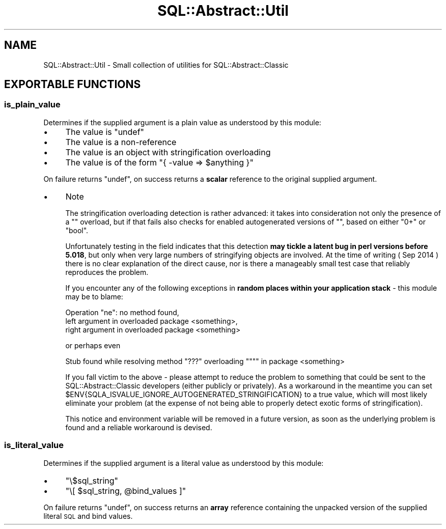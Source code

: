 .\" Automatically generated by Pod::Man 4.11 (Pod::Simple 3.35)
.\"
.\" Standard preamble:
.\" ========================================================================
.de Sp \" Vertical space (when we can't use .PP)
.if t .sp .5v
.if n .sp
..
.de Vb \" Begin verbatim text
.ft CW
.nf
.ne \\$1
..
.de Ve \" End verbatim text
.ft R
.fi
..
.\" Set up some character translations and predefined strings.  \*(-- will
.\" give an unbreakable dash, \*(PI will give pi, \*(L" will give a left
.\" double quote, and \*(R" will give a right double quote.  \*(C+ will
.\" give a nicer C++.  Capital omega is used to do unbreakable dashes and
.\" therefore won't be available.  \*(C` and \*(C' expand to `' in nroff,
.\" nothing in troff, for use with C<>.
.tr \(*W-
.ds C+ C\v'-.1v'\h'-1p'\s-2+\h'-1p'+\s0\v'.1v'\h'-1p'
.ie n \{\
.    ds -- \(*W-
.    ds PI pi
.    if (\n(.H=4u)&(1m=24u) .ds -- \(*W\h'-12u'\(*W\h'-12u'-\" diablo 10 pitch
.    if (\n(.H=4u)&(1m=20u) .ds -- \(*W\h'-12u'\(*W\h'-8u'-\"  diablo 12 pitch
.    ds L" ""
.    ds R" ""
.    ds C` ""
.    ds C' ""
'br\}
.el\{\
.    ds -- \|\(em\|
.    ds PI \(*p
.    ds L" ``
.    ds R" ''
.    ds C`
.    ds C'
'br\}
.\"
.\" Escape single quotes in literal strings from groff's Unicode transform.
.ie \n(.g .ds Aq \(aq
.el       .ds Aq '
.\"
.\" If the F register is >0, we'll generate index entries on stderr for
.\" titles (.TH), headers (.SH), subsections (.SS), items (.Ip), and index
.\" entries marked with X<> in POD.  Of course, you'll have to process the
.\" output yourself in some meaningful fashion.
.\"
.\" Avoid warning from groff about undefined register 'F'.
.de IX
..
.nr rF 0
.if \n(.g .if rF .nr rF 1
.if (\n(rF:(\n(.g==0)) \{\
.    if \nF \{\
.        de IX
.        tm Index:\\$1\t\\n%\t"\\$2"
..
.        if !\nF==2 \{\
.            nr % 0
.            nr F 2
.        \}
.    \}
.\}
.rr rF
.\" ========================================================================
.\"
.IX Title "SQL::Abstract::Util 3pm"
.TH SQL::Abstract::Util 3pm "2019-10-17" "perl v5.30.0" "User Contributed Perl Documentation"
.\" For nroff, turn off justification.  Always turn off hyphenation; it makes
.\" way too many mistakes in technical documents.
.if n .ad l
.nh
.SH "NAME"
SQL::Abstract::Util \- Small collection of utilities for SQL::Abstract::Classic
.SH "EXPORTABLE FUNCTIONS"
.IX Header "EXPORTABLE FUNCTIONS"
.SS "is_plain_value"
.IX Subsection "is_plain_value"
Determines if the supplied argument is a plain value as understood by this
module:
.IP "\(bu" 4
The value is \f(CW\*(C`undef\*(C'\fR
.IP "\(bu" 4
The value is a non-reference
.IP "\(bu" 4
The value is an object with stringification overloading
.IP "\(bu" 4
The value is of the form \f(CW\*(C`{ \-value => $anything }\*(C'\fR
.PP
On failure returns \f(CW\*(C`undef\*(C'\fR, on success returns a \fBscalar\fR reference
to the original supplied argument.
.IP "\(bu" 4
Note
.Sp
The stringification overloading detection is rather advanced: it takes
into consideration not only the presence of a \f(CW""\fR overload, but if that
fails also checks for enabled
autogenerated versions of \f(CW""\fR, based
on either \f(CW\*(C`0+\*(C'\fR or \f(CW\*(C`bool\*(C'\fR.
.Sp
Unfortunately testing in the field indicates that this
detection \fBmay tickle a latent bug in perl versions before 5.018\fR,
but only when very large numbers of stringifying objects are involved.
At the time of writing ( Sep 2014 ) there is no clear explanation of
the direct cause, nor is there a manageably small test case that reliably
reproduces the problem.
.Sp
If you encounter any of the following exceptions in \fBrandom places within
your application stack\fR \- this module may be to blame:
.Sp
.Vb 3
\&  Operation "ne": no method found,
\&    left argument in overloaded package <something>,
\&    right argument in overloaded package <something>
.Ve
.Sp
or perhaps even
.Sp
.Vb 1
\&  Stub found while resolving method "???" overloading """" in package <something>
.Ve
.Sp
If you fall victim to the above \- please attempt to reduce the problem
to something that could be sent to the SQL::Abstract::Classic developers
(either publicly or privately). As a workaround in the meantime you can
set \f(CW$ENV{SQLA_ISVALUE_IGNORE_AUTOGENERATED_STRINGIFICATION}\fR to a true
value, which will most likely eliminate your problem (at the expense of
not being able to properly detect exotic forms of stringification).
.Sp
This notice and environment variable will be removed in a future version,
as soon as the underlying problem is found and a reliable workaround is
devised.
.SS "is_literal_value"
.IX Subsection "is_literal_value"
Determines if the supplied argument is a literal value as understood by this
module:
.IP "\(bu" 4
\&\f(CW\*(C`\e$sql_string\*(C'\fR
.IP "\(bu" 4
\&\f(CW\*(C`\e[ $sql_string, @bind_values ]\*(C'\fR
.PP
On failure returns \f(CW\*(C`undef\*(C'\fR, on success returns an \fBarray\fR reference
containing the unpacked version of the supplied literal \s-1SQL\s0 and bind values.
